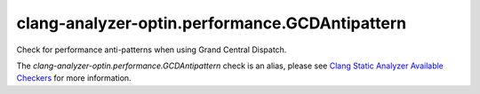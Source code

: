 .. title:: clang-tidy - clang-analyzer-optin.performance.GCDAntipattern
.. meta::
   :http-equiv=refresh: 5;URL=https://clang.llvm.org/docs/analyzer/checkers.html#optin-performance-gcdantipattern

clang-analyzer-optin.performance.GCDAntipattern
===============================================

Check for performance anti-patterns when using Grand Central Dispatch.

The `clang-analyzer-optin.performance.GCDAntipattern` check is an alias, please see
`Clang Static Analyzer Available Checkers
<https://clang.llvm.org/docs/analyzer/checkers.html#optin-performance-gcdantipattern>`_
for more information.
